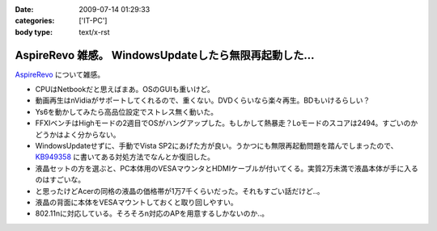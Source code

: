 :date: 2009-07-14 01:29:33
:categories: ['IT-PC']
:body type: text/x-rst

======================================================
AspireRevo 雑感。 WindowsUpdateしたら無限再起動した...
======================================================

`AspireRevo`_ について雑感。

* CPUはNetbookだと思えばまあ。OSのGUIも重いけど。
* 動画再生はnVidiaがサポートしてくれるので、重くない。DVDくらいなら楽々再生。BDもいけるらしい？
* Ys6を動かしてみたら高品位設定でストレス無く動いた。
* FFXIベンチはHighモードの2週目でOSがハングアップした。もしかして熱暴走？Loモードのスコアは2494。すごいのかどうかはよく分からない。
* WindowsUpdateせずに、手動でVista SP2にあげた方が良い。うかつにも無限再起動問題を踏んでしまったので、 `KB949358`_ に書いてある対処方法でなんとか復旧した。
* 液晶セットの方を選ぶと、PC本体用のVESAマウンタとHDMIケーブルが付いてくる。実質2万未満で液晶本体が手に入るのはすごいな。
* と思ったけどAcerの同格の液晶の価格帯が1万7千くらいだった。それもすごい話だけど..。
* 液晶の背面に本体をVESAマウントしておくと取り回しやすい。
* 802.11nに対応している。そろそろn対応のAPを用意するしかないのか..。


.. _`AspireRevo`: http://www.yodobashi.com/ec/product/100000001001122077/index.html

.. _`KB949358`: http://support.microsoft.com/kb/949358/ja

.. :extend type: text/html
.. :extend:
